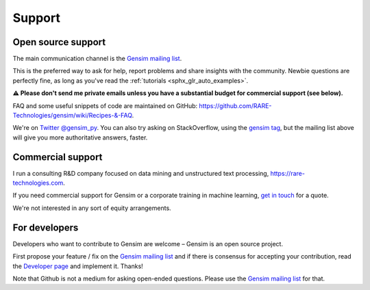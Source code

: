.. _support:

=======
Support
=======

Open source support
-------------------

The main communication channel is the `Gensim mailing list <https://groups.google.com/group/gensim>`_.

This is the preferred way to ask for help, report problems and share insights with the community. Newbie questions are perfectly fine, as long as you've read the :ref:`tutorials <sphx_glr_auto_examples>`.

**⚠️ Please don't send me private emails unless you have a substantial budget for commercial support (see below).**

FAQ and some useful snippets of code are maintained on GitHub: https://github.com/RARE-Technologies/gensim/wiki/Recipes-&-FAQ.

We're on `Twitter @gensim_py <https://twitter.com/gensim_py>`_. You can also try asking on StackOverflow, using the `gensim tag <http://stackoverflow.com/questions/tagged/gensim>`_, but the mailing list above will give you more authoritative answers, faster.


.. _Commercial support:

Commercial support
------------------

I run a consulting R&D company focused on data mining and unstructured text processing, https://rare-technologies.com.

If you need commercial support for Gensim or a corporate training in machine learning, `get in touch <http://rare-technologies.com/contact>`_ for a quote.

We're not interested in any sort of equity arrangements.


For developers
--------------

Developers who want to contribute to Gensim are welcome – Gensim is an open source project.

First propose your feature / fix on the `Gensim mailing list <https://groups.google.com/group/gensim>`_ and if there is consensus for accepting your contribution, read the `Developer page <https://github.com/RARE-Technologies/gensim/wiki/Developer-page>`_ and implement it. Thanks!

Note that Github is not a medium for asking open-ended questions. Please use the `Gensim mailing list <https://groups.google.com/group/gensim>`_ for that.
